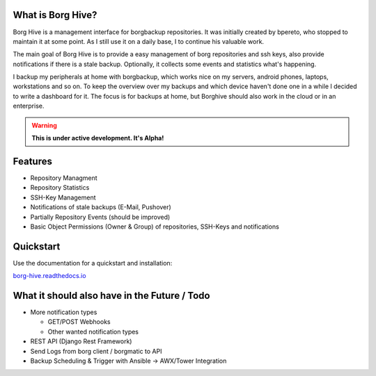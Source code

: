 What is Borg Hive?
------------------

Borg Hive is a management interface for borgbackup repositories. It was initially created by bpereto, who stopped to maintain it at some point.
As I still use it on a daily base, I to continue his valuable work.

The main goal of Borg Hive is to provide a easy management of borg repositories and ssh keys, also provide notifications if there is a stale backup. Optionally, it collects some events and statistics what's happening.

I backup my peripherals at home with borgbackup, which works nice on my servers, android phones, laptops, workstations and so on.
To keep the overview over my backups and which device haven't done one in a while I decided to write a dashboard for it. The focus is for backups at home, but Borghive should also work in the cloud or in an enterprise.

.. warning:: **This is under active development. It's Alpha!**

Features
--------
* Repository Managment
* Repository Statistics
* SSH-Key Management
* Notifications of stale backups (E-Mail, Pushover)
* Partially Repository Events (should be improved)
* Basic Object Permissions (Owner & Group) of repositories, SSH-Keys and notifications

Quickstart
----------

Use the documentation for a quickstart and installation:   

`borg-hive.readthedocs.io <https://borg-hive.readthedocs.io/en/latest/quickstart.html>`_

What it should also have in the Future / Todo
----------------------------------------------
* More notification types

  * GET/POST Webhooks
  * Other wanted notification types

* REST API (Django Rest Framework)
* Send Logs from borg client / borgmatic to API
* Backup Scheduling & Trigger with Ansible -> AWX/Tower Integration

.. start-badges

|doc| |build| |coverage|

.. |doc| image:: https://readthedocs.org/projects/borg-hive/badge/?version=latest
        :alt: Documentation
        :target: https://borg-hive.readthedocs.org/en/latest/

.. |build| image:: https://api.travis-ci.com/bpereto/borg-hive.svg?branch=master
        :alt: Build Status
        :target: https://travis-ci.com/bpereto/borg-hive

.. |coverage| image:: https://codecov.io/github/bpereto/borg-hive/coverage.svg?branch=master
        :alt: Test Coverage
        :target: https://codecov.io/github/bpereto/borg-hive?branch=master

.. end-badges
